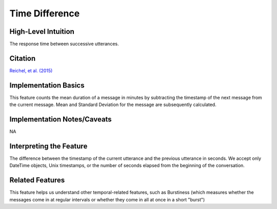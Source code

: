 .. _time_difference:

Time Difference
================

High-Level Intuition
*********************
The response time between successive utterances.

Citation
*********
`Reichel, et al. (2015) <https://cpb-us-e1.wpmucdn.com/sites.northwestern.edu/dist/f/1603/files/2017/01/Reichel_etal_Interspeech_2015-2i4gnzk.pdf>`_

Implementation Basics 
**********************
This feature counts the mean duration of a message in minutes by subtracting the timestamp of the next message from the current message. 
Mean and Standard Deviation for the message are subsequently calculated.

Implementation Notes/Caveats 
*****************************
NA

Interpreting the Feature 
*************************
The difference between the timestamp of the current utterance and the previous utterance in seconds.
We accept only DateTime objects, Unix timestamps, or the number of seconds elapsed from the beginning of the conversation.

Related Features 
*****************
This feature helps us understand other temporal-related features, such as Burstiness (which measures whether the messages come in at regular intervals or whether they come in all at once in a short "burst")